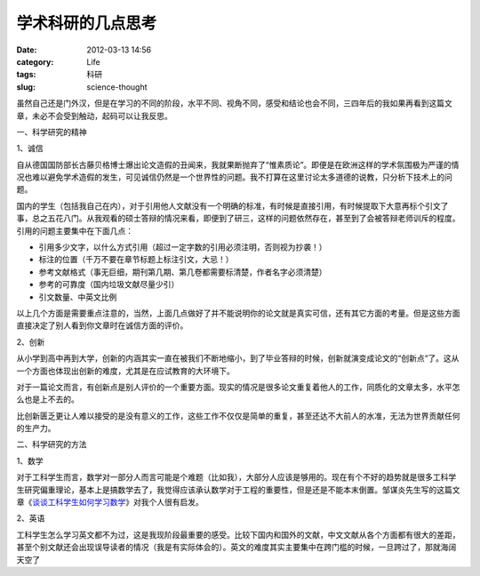 学术科研的几点思考
##################
:date: 2012-03-13 14:56
:category: Life
:tags: 科研
:slug: science-thought

虽然自己还是门外汉，但是在学习的不同的阶段，水平不同、视角不同，感受和结论也会不同，三四年后的我如果再看到这篇文章，未必不会受到触动，起码可以让我反思。

一、科学研究的精神

1、诚信

自从德国国防部长古藤贝格博士爆出论文造假的丑闻来，我就果断抛弃了“惟素质论”。即便是在欧洲这样的学术氛围极为严谨的情况也难以避免学术造假的发生，可见诚信仍然是一个世界性的问题。我不打算在这里讨论太多道德的说教，只分析下技术上的问题。

国内的学生（包括我自己在内），对于引用他人文献没有一个明确的标准，有时候是直接引用，有时候提取下大意再标个引文了事，总之五花八门。从我观看的硕士答辩的情况来看，即便到了研三，这样的问题依然存在，甚至到了会被答辩老师训斥的程度。引用的问题主要集中在下面几点：

-  引用多少文字，以什么方式引用（超过一定字数的引用必须注明，否则视为抄袭！）
-  标注的位置（千万不要在章节标题上标注引文，大忌！）
-  参考文献格式（事无巨细，期刊第几期、第几卷都需要标清楚，作者名字必须清楚）
-  参考的可靠度（国内垃圾文献尽量少引）
-  引文数量、中英文比例

以上几个方面是需要重点注意的，当然，上面几点做好了并不能说明你的论文就是真实可信，还有其它方面的考量。但是这些方面直接决定了别人看到你文章时在诚信方面的评价。

2、创新

从小学到高中再到大学，创新的内涵其实一直在被我们不断地缩小，到了毕业答辩的时候，创新就演变成论文的“创新点“了。这从一个方面也体现出创新的难度，尤其是在应试教育的大环境下。

对于一篇论文而言，有创新点是别人评价的一个重要方面。现实的情况是很多论文重复着他人的工作，同质化的文章太多，水平怎么也是上不去的。

比创新匮乏更让人难以接受的是没有意义的工作，这些工作不仅仅是简单的重复，甚至还达不大前人的水准，无法为世界贡献任何的生产力。

二、科学研究的方法

1、数学

对于工科学生而言，数学对一部分人而言可能是个难题（比如我），大部分人应该是够用的。现在有个不好的趋势就是很多工科学生研究偏重理论，基本上是搞数学去了，我觉得应该承认数学对于工程的重要性，但是还是不能本末倒置。邹谋炎先生写的这篇文章《\ `谈谈工科学生如何学习数学`_\ 》对我个人很有启发。

2、英语

工科学生怎么学习英文都不为过，这是我现阶段最重要的感受。比较下国内和国外的文献，中文文献从各个方面都有很大的差距，甚至个别文献还会出现误导读者的情况（我是有实际体会的）。英文的难度其实主要集中在跨门槛的时候，一旦跨过了，那就海阔天空了

.. raw:: html

   </p>

.. _谈谈工科学生如何学习数学: http://ishare.iask.sina.com.cn/f/20591744.html
